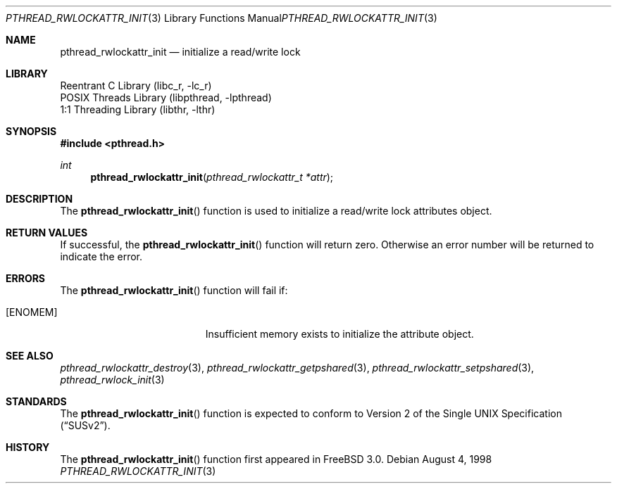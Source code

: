 .\" Copyright (c) 1998 Alex Nash
.\" All rights reserved.
.\"
.\" Redistribution and use in source and binary forms, with or without
.\" modification, are permitted provided that the following conditions
.\" are met:
.\" 1. Redistributions of source code must retain the above copyright
.\"    notice, this list of conditions and the following disclaimer.
.\" 2. Redistributions in binary form must reproduce the above copyright
.\"    notice, this list of conditions and the following disclaimer in the
.\"    documentation and/or other materials provided with the distribution.
.\"
.\" THIS SOFTWARE IS PROVIDED BY THE AUTHOR AND CONTRIBUTORS ``AS IS'' AND
.\" ANY EXPRESS OR IMPLIED WARRANTIES, INCLUDING, BUT NOT LIMITED TO, THE
.\" IMPLIED WARRANTIES OF MERCHANTABILITY AND FITNESS FOR A PARTICULAR PURPOSE
.\" ARE DISCLAIMED.  IN NO EVENT SHALL THE AUTHOR OR CONTRIBUTORS BE LIABLE
.\" FOR ANY DIRECT, INDIRECT, INCIDENTAL, SPECIAL, EXEMPLARY, OR CONSEQUENTIAL
.\" DAMAGES (INCLUDING, BUT NOT LIMITED TO, PROCUREMENT OF SUBSTITUTE GOODS
.\" OR SERVICES; LOSS OF USE, DATA, OR PROFITS; OR BUSINESS INTERRUPTION)
.\" HOWEVER CAUSED AND ON ANY THEORY OF LIABILITY, WHETHER IN CONTRACT, STRICT
.\" LIABILITY, OR TORT (INCLUDING NEGLIGENCE OR OTHERWISE) ARISING IN ANY WAY
.\" OUT OF THE USE OF THIS SOFTWARE, EVEN IF ADVISED OF THE POSSIBILITY OF
.\" SUCH DAMAGE.
.\"
.\" $FreeBSD: src/share/man/man3/pthread_rwlockattr_init.3,v 1.11 2005/01/21 08:36:36 ru Exp $
.\"
.Dd August 4, 1998
.Dt PTHREAD_RWLOCKATTR_INIT 3
.Os
.Sh NAME
.Nm pthread_rwlockattr_init
.Nd initialize a read/write lock
.Sh LIBRARY
.Lb libc_r
.Lb libpthread
.Lb libthr
.Sh SYNOPSIS
.In pthread.h
.Ft int
.Fn pthread_rwlockattr_init "pthread_rwlockattr_t *attr"
.Sh DESCRIPTION
The
.Fn pthread_rwlockattr_init
function is used to initialize a read/write lock attributes object.
.Sh RETURN VALUES
If successful, the
.Fn pthread_rwlockattr_init
function will return zero.
Otherwise an error number will be returned
to indicate the error.
.Sh ERRORS
The
.Fn pthread_rwlockattr_init
function will fail if:
.Bl -tag -width Er
.It Bq Er ENOMEM
Insufficient memory exists to initialize the attribute object.
.El
.Sh SEE ALSO
.Xr pthread_rwlockattr_destroy 3 ,
.Xr pthread_rwlockattr_getpshared 3 ,
.Xr pthread_rwlockattr_setpshared 3 ,
.Xr pthread_rwlock_init 3
.Sh STANDARDS
The
.Fn pthread_rwlockattr_init
function is expected to conform to
.St -susv2 .
.Sh HISTORY
The
.Fn pthread_rwlockattr_init
function first appeared in
.Fx 3.0 .
